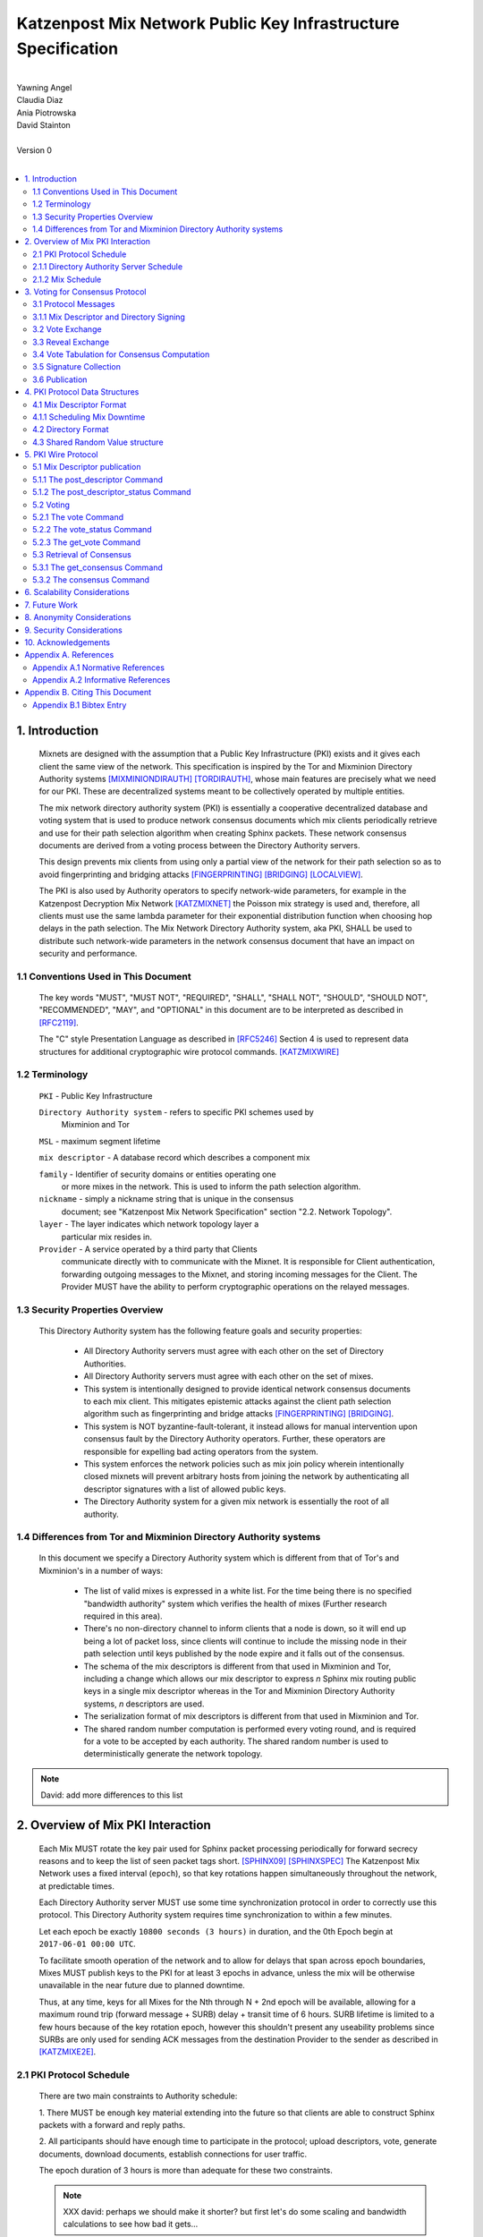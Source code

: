 .. _pki:

Katzenpost Mix Network Public Key Infrastructure Specification
**************************************************************
|
| Yawning Angel
| Claudia Diaz
| Ania Piotrowska
| David Stainton
|
| Version 0
|
.. rubric:: Abstract

   This document describes the message formats and protocols of a
   decryption mix network public key infrastructure system. It has some
   specific design features which aid in traffic analysis resistance.
   This document is meant to serve as an implementation guide.

.. contents:: :local:

1. Introduction
===============

   Mixnets are designed with the assumption that a Public Key
   Infrastructure (PKI) exists and it gives each client the same view of
   the network. This specification is inspired by the Tor and Mixminion
   Directory Authority systems [MIXMINIONDIRAUTH]_ [TORDIRAUTH]_, whose
   main features are precisely what we need for our PKI. These are
   decentralized systems meant to be collectively operated by multiple
   entities.

   The mix network directory authority system (PKI) is essentially a
   cooperative decentralized database and voting system that is used
   to produce network consensus documents which mix clients
   periodically retrieve and use for their path selection algorithm
   when creating Sphinx packets. These network consensus documents are
   derived from a voting process between the Directory Authority
   servers.

   This design prevents mix clients from using only a partial view of
   the network for their path selection so as to avoid fingerprinting
   and bridging attacks [FINGERPRINTING]_ [BRIDGING]_ [LOCALVIEW]_.

   The PKI is also used by Authority operators to specify network-wide
   parameters, for example in the Katzenpost Decryption Mix Network
   [KATZMIXNET]_ the Poisson mix strategy is used and, therefore, all
   clients must use the same lambda parameter for their exponential
   distribution function when choosing hop delays in the path
   selection. The Mix Network Directory Authority system, aka PKI,
   SHALL be used to distribute such network-wide parameters in the network
   consensus document that have an impact on security and performance.

1.1 Conventions Used in This Document
-------------------------------------

   The key words "MUST", "MUST NOT", "REQUIRED", "SHALL", "SHALL NOT",
   "SHOULD", "SHOULD NOT", "RECOMMENDED", "MAY", and "OPTIONAL" in this
   document are to be interpreted as described in [RFC2119]_.

   The "C" style Presentation Language as described in [RFC5246]_
   Section 4 is used to represent data structures for additional
   cryptographic wire protocol commands. [KATZMIXWIRE]_

1.2 Terminology
---------------

   ``PKI`` - Public Key Infrastructure

   ``Directory Authority system`` - refers to specific PKI schemes used by
                                Mixminion and Tor

   ``MSL`` - maximum segment lifetime

   ``mix descriptor`` - A database record which describes a component mix

   ``family`` - Identifier of security domains or entities operating one
            or more mixes in the network. This is used to inform the
            path selection algorithm.

   ``nickname`` - simply a nickname string that is unique in the consensus
              document; see "Katzenpost Mix Network Specification"
              section "2.2. Network Topology".

   ``layer`` - The layer indicates which network topology layer a
           particular mix resides in.

   ``Provider`` - A service operated by a third party that Clients
              communicate directly with to communicate with the Mixnet.
              It is responsible for Client authentication,
              forwarding outgoing messages to the Mixnet, and storing incoming
              messages for the Client. The Provider MUST have the ability to
              perform cryptographic operations on the relayed messages.

1.3 Security Properties Overview
--------------------------------

   This Directory Authority system has the following feature goals and
   security properties:

      * All Directory Authority servers must agree with each other on
        the set of Directory Authorities.

      * All Directory Authority servers must agree with each other on
        the set of mixes.

      * This system is intentionally designed to provide identical
        network consensus documents to each mix client. This mitigates
        epistemic attacks against the client path selection algorithm
        such as fingerprinting and bridge attacks [FINGERPRINTING]_
        [BRIDGING]_.

      * This system is NOT byzantine-fault-tolerant, it instead allows
        for manual intervention upon consensus fault by the Directory
        Authority operators. Further, these operators are responsible
        for expelling bad acting operators from the system.

      * This system enforces the network policies such as mix join
        policy wherein intentionally closed mixnets will prevent
        arbitrary hosts from joining the network by authenticating all
        descriptor signatures with a list of allowed public keys.

      * The Directory Authority system for a given mix network is
        essentially the root of all authority.

1.4 Differences from Tor and Mixminion Directory Authority systems
----------------------------------------------------------------------

   In this document we specify a Directory Authority system
   which is different from that of Tor's and Mixminion's in a number
   of ways:

      * The list of valid mixes is expressed in a white list. For
        the time being there is no specified "bandwidth authority"
        system which verifies the health of mixes
        (Further research required in this area).

      * There's no non-directory channel to inform clients that a node
        is down, so it will end up being a lot of packet loss, since
        clients will continue to include the missing node in their
        path selection until keys published by the node expire and it
        falls out of the consensus.

      * The schema of the mix descriptors is different from that used
        in Mixminion and Tor, including a change which allows our mix
        descriptor to express *n* Sphinx mix routing public keys in a
        single mix descriptor whereas in the Tor and Mixminion Directory
        Authority systems, *n* descriptors are used.

      * The serialization format of mix descriptors is different from
        that used in Mixminion and Tor.

      * The shared random number computation is performed every voting round,
        and is required for a vote to be accepted by each authority. The shared
        random number is used to deterministically generate the network
        topology.

.. note::

   David: add more differences to this list

2. Overview of Mix PKI Interaction
==================================

   Each Mix MUST rotate the key pair used for Sphinx packet processing
   periodically for forward secrecy reasons and to keep the list of
   seen packet tags short. [SPHINX09]_ [SPHINXSPEC]_ The Katzenpost Mix
   Network uses a fixed interval (``epoch``), so that key rotations happen
   simultaneously throughout the network, at predictable times.

   Each Directory Authority server MUST use some time synchronization
   protocol in order to correctly use this protocol. This Directory
   Authority system requires time synchronization to within a few
   minutes.

   Let each epoch be exactly ``10800 seconds (3 hours)`` in duration, and
   the 0th Epoch begin at ``2017-06-01 00:00 UTC``.

   To facilitate smooth operation of the network and to allow for
   delays that span across epoch boundaries, Mixes MUST publish keys
   to the PKI for at least 3 epochs in advance, unless the mix will
   be otherwise unavailable in the near future due to planned downtime.

   Thus, at any time, keys for all Mixes for the Nth through N + 2nd
   epoch will be available, allowing for a maximum round trip (forward
   message + SURB) delay + transit time of 6 hours. SURB lifetime is
   limited to a few hours because of the key rotation epoch, however
   this shouldn't present any useability problems since SURBs are only
   used for sending ACK messages from the destination Provider to the
   sender as described in [KATZMIXE2E]_.

2.1 PKI Protocol Schedule
-------------------------

   There are two main constraints to Authority schedule:

   1. There MUST be enough key material extending into the
   future so that clients are able to construct Sphinx packets with a
   forward and reply paths.

   2. All participants should have enough time to participate in the
   protocol; upload descriptors, vote, generate documents, download
   documents, establish connections for user traffic.

   The epoch duration of 3 hours is more than adequate for these two
   constraints.

   .. note::

        XXX david: perhaps we should make it shorter? but first let's do
        some scaling and bandwidth calculations to see how bad it gets...

2.1.1 Directory Authority Server Schedule
-----------------------------------------

   Directory Authority server interactions are conducted according to
   the following schedule, where ``T`` is the beginning of the current epoch,
   and ``P`` is the length of the epoch period.

   ``T``                         - Epoch begins

   ``T + P/4``                   - Vote exchange

   ``T + (3/8)*P``               - Reveal exchange

   ``T + (4/8)*P``               - Tabulation and signature exchange

   ``T + (5/8)*P``               - Publish consensus


2.1.2 Mix Schedule
------------------

   Mix PKI interactions are conducted according to the following
   schedule, where T is the beginning of the current epoch.

    ``T + P/4``            - Deadline for publication of all mixes documents
                               for the next epoch.

    ``T + (5/8)*P``        - This marks the beginning of the period
                               where mixes perform staggered fetches
                               of the PKI consensus document.

    ``T + (7/8)*P``        - Start establishing connections to the new set of
                               relevant mixes in advance of the next epoch.

    ``T + P - 1MSL``       - Start accepting new Sphinx packets encrypted to
                               the next epoch's keys.

    ``T + P + 1MSL``       - Stop accepting new Sphinx packets encrypted to
                               the previous epoch's keys, close connections to
                               peers no longer listed in the PKI documents and
                               erase the list of seen packet tags.

   As it stands, mixes have ~1.5 hours to publish, the PKI has ~1 hour
   to vote, and the mixes have 20 mins to establish connections before
   there is network connectivity failure.

   Mix layer changes are controlled by the Directory Authorities and
   therefore a mix can be reassigned to a different layer in our
   stratified topology at any new epoch. Mixes will maintain incoming
   and outgoing connections to the various nodes until all mix keys
   have expired, iff the node is still listed anywhere in the current
   document.

3. Voting for Consensus Protocol
================================

   In our Directory Authority protocol, all the actors conduct their
   behavior according to a common schedule as outlined in section "2.1
   PKI Protocol Schedule". The Directory Authority servers exchange
   messages to reach consensus about the network. Other tasks they
   perform include collecting mix descriptor uploads from each mix for
   each key rotation epoch, voting, shared random number generation,
   signature exchange and publishing of the network consensus documents.

3.1 Protocol Messages
---------------------

   There are only two document types in this protocol:

   * ``mix_descriptor``: A mix descriptor describes a mix.

   * ``directory``: A directory contains a list of descriptors and other
     information that describe the mix network.

   Mix descriptor and directory documents MUST be properly signed.

3.1.1 Mix Descriptor and Directory Signing
------------------------------------------

   Mixes MUST compose mix descriptors which are signed using their
   private identity key, an ed25519 key. Directories are signed by one
   or more Directory Authority servers using their authority key, also
   an ed25519 key. In all cases, signing is done using JWS [RFC7515]_.

3.2 Vote Exchange
-----------------

   As described in section "2.1 PKI Protocol Schedule", the Directory
   Authority servers begin the voting process 2 hours after epoch
   beginning.  Each Authority exchanges vote directory messages with
   each other.

   Authorities archive votes from other authorities and make them
   available for retreival. Upon receiving a new vote, the authority
   examines it for new descriptors and includes any valid descriptors
   in its view of the network.

   Each Authority includes in its vote a hashed value committing to a choice of
   a random number for the vote. See section 4.3 for more details.

3.2.1 Voting Wire Protocol Commands

   The Katzenpost Wire Protocol as described in [KATZMIXWIRE] is used
   by Authorities to exchange votes. We define additional wire
   protocol commands for sending votes:

      enum {
         vote(22),
         vote_status(23),
      } Command;

   The structures of these commands are defined as follows:

      struct {
          uint64_t epoch_number;
          opaque public_key[ED25519_KEY_LENGTH];
          opaque payload[];
      } VoteCommand;

      struct {
         uint8 error_code;
      } VoteStatusCommand;

3.2.2 The vote Command

   The get_consensus command is used to send a PKI document to a peer
   Authority during the voting period of the PKI schedule.

   The payload field contains the signed and serialized PKI document
   representing the sending Authority's vote. The public_key field
   contains the public identity key of the sending Authority which the
   receiving Authority can use to verify the signature of the payload.
   The epoch_number field is used by the receiving party to quickly
   check the epoch for the vote before deserializing the payload.

   Each authority MUST include its commit value for the
   shared random computation in this phase along with its signed vote.
   This computation is derived from the Tor Shared Random Subsystem,
   [TORSRV]_.

3.2.3 The vote_status Command

   The vote_status command is used to reply to a vote command. The
   error_code field indicates if there was a failure in the receiving
   of the PKI document.

      enum {
         vote_ok(0),          /* None error condition. */
         vote_too_early(1),   /* The Authority should try again later. */
         vote_too_late(2),    /* This round of voting was missed. */
      }

   The epoch_number field of the vote struct is compared with the
   epoch that is currently being voted on. vote_too_early and
   vote_too_late are replied back to the voter to report that their
   vote was not accepted.

3.3 Reveal Exchange
-------------------
   As described in section "2.1 PKI Protocol Schedule", the Directory
   Authority servers exchange the reveal values after they have exchanged
   votes which contain a commit value. Each Authority exchanges reveal
   messages with each other.

3.3.1 Reveal Wire Protocol Commands

   The Katzenpost Wire Protocol as described in [KATZMIXWIRE] is used by Authorities to exchange reveal values previously commited to in their votes. We define additional wire protocol commands for exchanging reveals:

   enum {
      reveal(25),
      reveal_status(26),
   } Command;

   The structures of these commands are defined as follows:

      struct {
          uint64_t epoch_number;
          opaque public_key[ED25519_KEY_LENGTH];
          opaque payload[];
      } RevealCommand;

      struct {
         uint8 error_code;
      } RevealStatusCommand;

3.3.2 The reveal Command

   The reveal command is used to send a reveal value to a peer authority during
   the reveal period of the PKI schedule.

   The payload field contains the signed and serialized reveal value.  The
   public_key field contains the public identity key of the sending Authority
   which the receiving Authority can use to verify the signature of the
   payload. The epoch_number field is used by the receiving party to quickly
   check the epoch for the reveal before deserializing the payload.

3.3.3 The reveal_status Command

   The reveal_status command is used to reply to a reveal command. The
   error_code field indicates if there was a failure in the receiving of
   the shared random reveal value.

   enum {
      reveal_ok(8),                /* None error condition. */
      reveal_too_early(9),         /* The Authority should try again later. */
      reveal_not_authorized(10),   /* The Authority was rejected. */
      reveal_already_received(11), /* The Authority has already revealed this round. */
      reveal_too_late(12)          /* This round of revealing was missed. */
   } Errorcodes;

   The epoch_number field of the reveal struct is compared with the epoch
   that is currently being voted on. reveal_too_early and reveal_too_late
   are replied back to the authority to report their reveal was not
   accepted. The status code reveal_not_authorized is used if the
   Authority is rejected. The reveal_already_received is used to
   report that a valid reveal command was already received for this
   round.

3.4 Vote Tabulation for Consensus Computation
---------------------------------------------

   The main design constraint of the vote tabulation algorithm is that
   it MUST be a deterministic process that produces the same result
   for each directory authority server. This result is known as a
   network consensus file.

   A network consensus file is a well formed directory struct where
   the ``status`` field is set to ``consensus`` and contains 0 or more
   descriptors, the mix directory is signed by 0 or more directory
   authority servers. If signed by the full voting group then this is
   called a fully signed consensus.

   1. Validate each vote directory:
      - that the liveness fields correspond to the following epoch
      - status is ``vote``
      - version number matches ours

   2. Compute a consensus directory:

      Here we include a modified section from the Mixminion PKI spec
      [MIXMINIONDIRAUTH]_:

      - For each distinct mix identity in any vote directory:
            - If there are multiple nicknames for a given identity, do not
              include any descriptors for that identity.
            - If half or fewer of the votes include the identity, do not
              include any descriptors for the identity.  [This also
              guarantees that there will be only one identity per nickname.]
            - If we are including the identity, then for each distinct
              descriptor that appears in any vote directory:

                - Do not include the descriptor if it will have expired
                  on the date the directory will be published.
                - Do not include the descriptor if it is superseded by
                  other descriptors for this identity.
                - Do not include the descriptor if it not valid in the
                  next epoch.
                - Otherwise, include the descriptor.

      - Sort the list of descriptors by the signature field so that
        creation of the consensus is reproducible.
      - Set directory ``status`` field to ``consensus``.

   3. Compute a shared random number from the values revealed in the "Reveal"
         step. Authorities whose reveal value does not verify their commit
         value MUST be excluded from the consensus round.

   4. Generate or update the network topology using the shared random number as
         a seed to a deterministic random number generator that determines the
         order that new mixes are placed into the topology.

3.5 Signature Collection
------------------------

   Each Authority exchanges their newly generated consensus files with
   each other. Upon receiving signed consensus documents from the
   other Authorities, peer signatures are appended to the current
   local consensus file if the signed contents match. The Authority
   SHOULD warn the administrator if network partition is detected.

   If there is disagreement about the consensus directory, each
   authority collects signatures from only the servers which it agrees
   with about the final consensus.

   // TODO: consider exchanging peers votes amongst authorities (or hashes thereof) to
   // ensure that an authority has distributed one and only unique vote amongst its peers.

3.6 Publication
---------------

   If the consensus is signed by a majority of members of the voting
   group then it's a valid consensus and it is published.

4. PKI Protocol Data Structures
===============================

4.1 Mix Descriptor Format
-------------------------

   Note that there is no signature field. This is because mix
   descriptors are serialized and signed using JWS. The
   ``IdentityKey`` field is a public ed25519 key.  The ``MixKeys`` field
   is a map from epoch to public X25519 keys which is what the Sphinx
   packet format uses.

.. note::

    XXX David: replace the following example
    with a JWS example:

.. code::

   {
       "Version": 0,
       "Name": "",
       "Family": "",
       "Email": "",
       "AltContactInfo":"",
       "IdentityKey": "",
       "LinkKey":"",
       "MixKeys": {
          "Epoch": "EpochPubKey",
       },
       "Addresses": ["IP:Port"],
       "Layer": 0,
       "LoadWeight":0
   }

4.1.1 Scheduling Mix Downtime
-----------------------------

   Mix operators can publish a half empty mix descriptor for future
   epochs to schedule downtime. The mix descriptor fields that MUST
   be populated are:

   * Version
   * Name
   * Family
   * Email
   * Layer
   * IdentityKey
   * MixKeys

   The map in the field called "MixKeys" should reflect the scheduled
   downtime for one or more epochs by not have those epochs as keys in
   the map.

4.2 Directory Format
--------------------

.. note::

   replace the following example with a JWS example

.. code::

   {
       "Signatures": [],
       "Version": 0,
       "Status": "vote",
       "Lambda" : 0.274,
       "MaxDelay" : 30,
       "Topology" : [],
       "Providers" : [],
   }

4.3 Shared Random Value structure
---------------------------------

Katzenpost's Shared Random Value computation is inspired by Tor's Shared Random Subsystem [TORSRV]_.

Each voting round a commit value is included in the votes sent to other authorities. These are produced as follows:
   H = SHA3-256

   COMMIT = Uint64(epoch) | H(REVEAL)
   REVEAL = Uint64(epoch) | H(RN)

After the votes are collected from the voting round, and before signature exchange, the Shared Random Value field of the consensus document is the output of H over the input string calculated as follows:

  1. Validated Reveal commands received including the authorities own reveal
       are sorted by reveal value in ascending order and appended to the input
       in format IdentityPublicKeyBytes_n | RevealValue_n

  2. If a SharedRandomValue for the previous epoch exists, it is appended to
       the input string, otherwise 32 NUL (\x00) bytes are used.

  REVEALS = ID_a | R_a | ID_b | R_b | ...
  SharedRandomValue = H("shared-random" | Uint64(epoch) | REVEALS | PREVIOUS_SRV)

5. PKI Wire Protocol
====================

   The Katzenpost Wire Protocol as described in [KATZMIXWIRE]_ is used
   by both clients and by Directory Authority peers. In the following
   section we describe additional wire protocol commands for publishing
   mix descriptors, voting and consensus retrieval.

5.1 Mix Descriptor publication
------------------------------

The following commands are used for publishing mix descriptors and
setting mix descriptor status:

.. code::

   enum {
         /* Extending the wire protocol Commands. */
         post_descriptor(20),
         post_descriptor_status(21),
   }

The structures of these command are defined as follows:

.. code::

      struct {
         uint64_t epoch_number;
         opaque payload[];
      } PostDescriptor;

      struct {
         uint8 error_code;
      } PostDescriptorStatus;

5.1.1 The post_descriptor Command
---------------------------------

   The post_descriptor command allows mixes to publish their
   descriptors.

5.1.2 The post_descriptor_status Command
----------------------------------------

   The post_descriptor_status command is sent in response to a post_descriptor
   command, and uses the following error codes:

.. code::

   enum {
      descriptor_ok(0),
      descriptor_invalid(1),
      descriptor_conflict(2),
      descriptor_forbidden(3),
   } ErrorCodes;

5.2 Voting
----------

   The following commands are used by Authorities to exchange votes:

.. code::

      enum {
         vote(22),
         vote_status(23),
         get_vote(24),
      } Command;

   The structures of these commands are defined as follows:

.. code::

      struct {
          uint64_t epoch_number;
          opaque public_key[ED25519_KEY_LENGTH];
          opaque payload[];
      } VoteCommand;

      struct {
         uint8 error_code;
      } VoteStatusCommand;

5.2.1 The vote Command
----------------------

The ``get_consensus`` command is used to send a PKI document to a peer
Authority during the voting period of the PKI schedule.

The payload field contains the signed and serialized PKI document
representing the sending Authority's vote. The public_key field
contains the public identity key of the sending Authority which the
receiving Authority can use to verify the signature of the payload.
The epoch_number field is used by the receiving party to quickly
check the epoch for the vote before deserializing the payload.

5.2.2 The vote_status Command
-----------------------------

The ``vote_status`` command is used to reply to a vote command. The
error_code field indicates if there was a failure in the receiving
of the PKI document.

.. code::

      enum {
         vote_ok(0),               /* None error condition. */
         vote_too_early(1),        /* The Authority should try again later. */
         vote_too_late(2),         /* This round of voting was missed. */
         vote_not_authorized(3),   /* The voter's key is not white-listed */
         vote_not_signed(4),       /* The vote signature verification failed */
         vote_malformed(5),        /* The vote payload was invalid */
         vote_already_received(6), /* The vote was already received */
         vote_not_found(7),        /* The vote was not found */
      }

The epoch_number field of the vote struct is compared with the
epoch that is currently being voted on. vote_too_early and
vote_too_late are replied back to the voter to report that their
vote was not accepted.

5.2.3 The get_vote Command
--------------------------

   The ``get_vote`` command is used to request a PKI document (vote) from a peer
   Authority. The epoch field contains the epoch from which to request the
   vote, and the public_key field contains the public identity key of the
   Authority of the requested vote. A successful query is responded to with a
   vote command, and queries that fail are responded to with a vote_status
   command with error_code vote_not_found(7).

5.3 Retrieval of Consensus
--------------------------

   Providers in the Katzenpost mix network system [KATZMIXNET]_ may cache
   validated network consensus files and serve them to clients over
   the mix network's link layer wire protocol [KATZMIXWIRE]_. We define
   additional wire protocol commands for requesting and sending PKI
   consensus documents:

.. code::

      enum {
         /* Extending the wire protocol Commands. */
         get_consensus(18),
         consensus(19),
      } Command;

   The structures of these commands are defined as follows:

.. code::

      struct {
          uint64_t epoch_number;
      } GetConsensusCommand;

      struct {
         uint8 error_code;
         opaque payload[];
      } ConsensusCommand;

5.3.1 The get_consensus Command
-------------------------------

   The get_consensus command is a command that is used to retrieve a
   recent consensus document. If a given get_consensus command
   contains an Epoch value that is either too big or too small then a
   reply consensus command is sent with an empty payload. Otherwise if
   the consensus request is valid then a consensus command containing
   a recent consensus document is sent in reply.

   Initiators MUST terminate the session immediately upon reception of
   a get_consensus command.

5.3.2 The consensus Command
---------------------------

   The consensus command is a command that is used to send a
   recent consensus document. The error_code field indicates if there
   was a failure in retrieval of the PKI consensus document.

.. code::

      enum {
         consensus_ok(0),        /* None error condition and SHOULD be accompanied with
                                    a valid consensus payload. */
         consensus_not_found(1), /* The client should try again later. */
         consensus_gone(2),      /* The consensus will not be available in the future. */
      } ErrorCodes;

6. Scalability Considerations
=============================

.. note::

    XXX David: TODO: notes on scaling, bandwidth usage etc.

7. Future Work
==============

   * byzantine fault tolerance

   * PQ crypto signatures for all PKI documents: mix descriptors and
     directories. [SPHINCS256]_ could be used, we already have a golang
     implementation: https://github.com/Yawning/sphincs256/

   * Make a Bandwidth Authority system to measure health of the network.
     Also perform load balancing as described in [PEERFLOW]_?

   * Implement byzantine attack defenses as described in [MIRANDA]_ and
     [MIXRELIABLE]_ where mix link performance proofs are recorded and
     used in a reputation system.

   * Choose a different serialization/schema language?

   * Use a append only merkle tree instead of this voting protocol.


8. Anonymity Considerations
===========================

   * This system is intentionally designed to provide identical
     network consensus documents to each mix client. This mitigates
     epistemic attacks against the client path selection algorithm
     such as fingerprinting and bridge attacks [FINGERPRINTING]_
     [BRIDGING]_.

   * If consensus has failed and thus there is more than one consensus
     file, clients MUST NOT use this compromised consensus and refuse
     to run.

   * We try to avoid randomizing the topology because doing so splits
     the anonymity sets on each mix into two. That is, packets belonging
     to the previous topology versus the current topology are trivially
     distinguishable. On the other hand if enough mixes fall out of
     consensus eventually the mixnet will need to be rebalanced to avoid
     an attacker compromised path selection. One example of this would
     be the case where the adversary controls the only mix is one
     layer of the network topology.


9. Security Considerations
==========================

   * The Directory Authority/PKI system for a given mix network is
     essentially the root of all authority in the system. The PKI
     controls the contents of the network consensus documents that mix
     clients download and use to inform their path selection.
     Therefore if the PKI as a whole becomes compromised then so will
     the rest of the system in terms of providing the main security
     properties described as traffic analysis resistance. Therefore a
     decentralized voting protocol is used so that the system is more
     resiliant when attacked, in accordance with the principle of
     least authority. [SECNOTSEP]_

   * Short epoch durations make it is more practical to make
     corrections to network state using the PKI voting rounds.

   * Fewer epoch keys published in advance is a more conservative
     security policy because it implies reduced exposure to key
     compromise attacks.

   * A bad acting Directory Authority who lies on each vote and votes
     inconsistently can trivially cause a denial of service for each
     voting round.


10. Acknowledgements
====================

We would like to thank Nick Mathewson for answering design questions
and thorough design review.



Appendix A. References
======================

Appendix A.1 Normative References
---------------------------------

.. [RFC2119]  Bradner, S., "Key words for use in RFCs to Indicate
              Requirement Levels", BCP 14, RFC 2119,
              DOI 10.17487/RFC2119, March 1997,
              <https://www.rfc-editor.org/info/rfc2119>.

.. [RFC7515]  Jones, M., Bradley, J., Sakimura, N.,
              "JSON Web Signature (JWS)", May 2015,
              <https://tools.ietf.org/html/rfc7515>.

.. [RFC5246]  Dierks, T. and E. Rescorla, "The Transport Layer Security
              (TLS) Protocol Version 1.2", RFC 5246,
              DOI 10.17487/RFC5246, August 2008,
              <http://www.rfc-editor.org/info/rfc5246>.

.. [KATZMIXNET]  Angel, Y., Danezis, G., Diaz, C., Piotrowska, A., Stainton, D.,
                "Katzenpost Mix Network Specification", June 2017,
                <https://github.com/Katzenpost/docs/blob/master/specs/mixnet.rst>.

.. [KATZMIXE2E]  Angel, Y., Danezis, G., Diaz, C., Piotrowska, A., Stainton, D.,
                 "Katzenpost Mix Network End-to-end Protocol Specification", July 2017,
                 <https://github.com/Katzenpost/docs/blob/master/specs/end_to_end.rst>.

.. [KATZMIXWIRE] Angel, Y. "Katzenpost Mix Network Wire Protocol Specification", June 2017,
                <https://github.com/Katzenpost/docs/blob/master/specs/wire-protocol.rst>.

Appendix A.2 Informative References
-----------------------------------

.. [MIXMINIONDIRAUTH] Danezis, G., Dingledine, R., Mathewson, N.,
                      "Type III (Mixminion) Mix Directory Specification",
                      December 2005, <https://www.mixminion.net/dir-spec.txt>.

.. [TORDIRAUTH]  "Tor directory protocol, version 3",
                 <https://gitweb.torproject.org/torspec.git/tree/dir-spec.txt>.

.. [TORSRV] "Tor Shared Random Subsystem Specification",
                 <https://gitweb.torproject.org/torspec.git/tree/srv-spec.txt>.

.. [FINGERPRINTING] Danezis, G., Clayton, R.,
                    "Route Finger printing in Anonymous Communications",
                    <https://www.cl.cam.ac.uk/~rnc1/anonroute.pdf>.

.. [BRIDGING] Danezis, G., Syverson, P.,
              "Bridging and Fingerprinting: Epistemic Attacks on Route Selection",
              In the Proceedings of PETS 2008, Leuven, Belgium, July 2008,
              <https://www.freehaven.net/anonbib/cache/danezis-pet2008.pdf>.

.. [LOCALVIEW] Gogolewski, M., Klonowski, M., Kutylowsky, M.,
               "Local View Attack on Anonymous Communication",
               <https://www.freehaven.net/anonbib/cache/esorics05-Klonowski.pdf>.

.. [SPHINX09]  Danezis, G., Goldberg, I., "Sphinx: A Compact and
               Provably Secure Mix Format", DOI 10.1109/SP.2009.15, May 2009,
               <http://research.microsoft.com/en-us/um/people/gdane/papers/sphinx-eprint.pdf>.

.. [SPHINXSPEC] Angel, Y., Danezis, G., Diaz, C., Piotrowska, A., Stainton, D.,
                "Sphinx Mix Network Cryptographic Packet Format Specification"
                July 2017, <https://github.com/Katzenpost/docs/blob/master/specs/sphinx.rst>.

.. [SPHINCS256] Bernstein, D., Hopwood, D., Hulsing, A., Lange, T.,
                Niederhagen, R., Papachristodoulou, L., Schwabe, P., Wilcox
                O'Hearn, Z., "SPHINCS: practical stateless hash-based signatures",
                <http://sphincs.cr.yp.to/sphincs-20141001.pdf>.

.. [PEERFLOW] Johnson, A., Jansen, R., Segal, A., Syverson, P.,
              "PeerFlow: Secure Load Balancing in Tor",
              Preceedings on Privacy Enhancing Technologies, July 2017,
              <https://petsymposium.org/2017/papers/issue2/paper12-2017-2-source.pdf>.

.. [MIRANDA] Leibowitz, H., Piotrowska, A., Danezis, G., Herzberg, A., 2017,
             "No right to ramain silent: Isolating Malicious Mixes"
             <https://eprint.iacr.org/2017/1000.pdf>.

.. [MIXRELIABLE] Dingledine, R., Freedman, M., Hopwood, D., Molnar, D., 2001
                 "A Reputation System to Increase MIX-Net Reliability"
                 In Information Hiding, 4th International Workshop
                 <https://www.freehaven.net/anonbib/cache/mix-acc.pdf>.

.. [SECNOTSEP] Miller, M., Tulloh, B., Shapiro, J.,
               "The Structure of Authority: Why Security Is not a Separable Concern",
               <http://www.erights.org/talks/no-sep/secnotsep.pdf>.

Appendix B. Citing This Document
================================

Appendix B.1 Bibtex Entry
-------------------------

Note that the following bibtex entry is in the IEEEtran bibtex style
as described in a document called "How to Use the IEEEtran BIBTEX Style".

::

   @online{KatzMixPKI,
   title = {Katzenpost Mix Network Public Key Infrastructure Specification},
   author = {Yawning Angel and Ania Piotrowska and David Stainton},
   url= {https://github.com/katzenpost/docs/blob/master/specs/pki.rst},
   year = {2017}
   }
